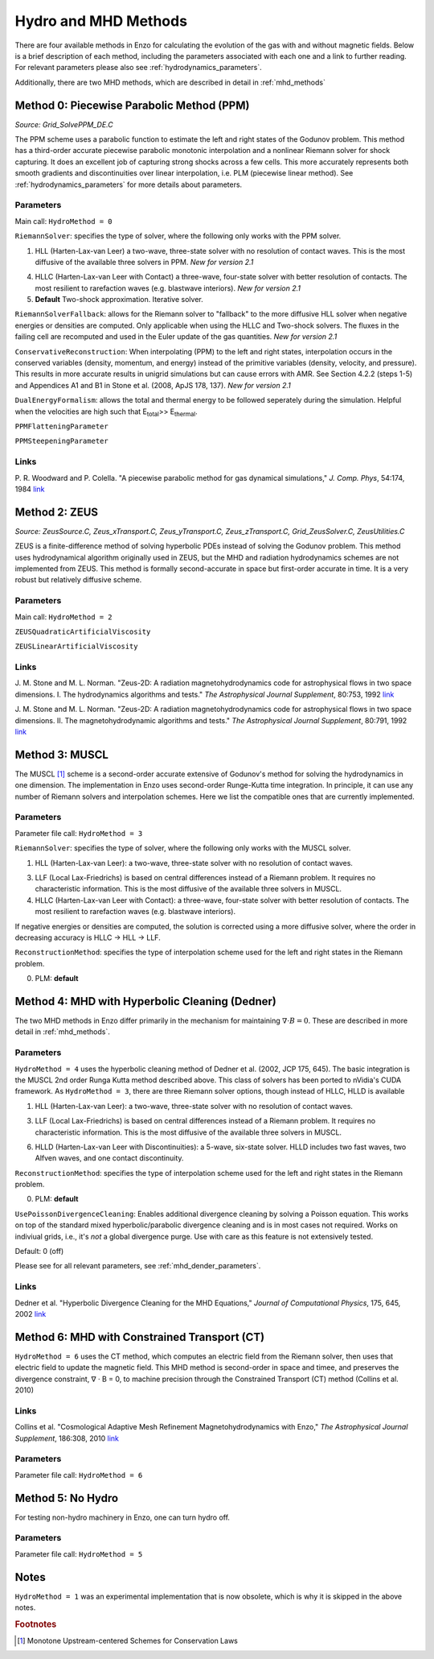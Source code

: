 .. _hydro_methods:

Hydro and MHD Methods
=====================

There are four available methods in Enzo for calculating the evolution
of the gas with and without magnetic fields. Below is a brief
description of each method, including the parameters associated with
each one and a link to further reading. 
For relevant parameters please also see :ref:`hydrodynamics_parameters`.

Additionally, there are two MHD methods, which are described in detail in :ref:`mhd_methods`

Method 0: Piecewise Parabolic Method (PPM)
------------------------------------------
*Source:  Grid_SolvePPM_DE.C*

The PPM scheme uses a parabolic function to estimate the left and
right states of the Godunov problem. This method has a third-order
accurate piecewise parabolic monotonic interpolation and a nonlinear
Riemann solver for shock capturing. It does an excellent job of
capturing strong shocks across a few cells. This more accurately
represents both smooth gradients and discontinuities over linear
interpolation, i.e. PLM (piecewise linear method). See
:ref:`hydrodynamics_parameters` for more details about parameters.

Parameters
^^^^^^^^^^

Main call: ``HydroMethod = 0``

``RiemannSolver``: specifies the type of solver, where the following
only works with the PPM solver.

1. HLL (Harten-Lax-van Leer) a two-wave, three-state solver with no
   resolution of contact waves.  This is the most diffusive of the
   available three solvers in PPM.  *New for version 2.1*

4. HLLC (Harten-Lax-van Leer with Contact) a three-wave, four-state
   solver with better resolution of contacts.  The most resilient to
   rarefaction waves (e.g. blastwave interiors). *New for version 2.1*

5. **Default** Two-shock approximation.  Iterative solver.

``RiemannSolverFallback``: allows for the Riemann solver to "fallback"
to the more diffusive HLL solver when negative energies or densities
are computed.  Only applicable when using the HLLC and Two-shock
solvers.  The fluxes in the failing cell are recomputed and used in
the Euler update of the gas quantities. *New for version 2.1*

``ConservativeReconstruction``: When interpolating (PPM) to the left
and right states, interpolation occurs in the conserved variables
(density, momentum, and energy) instead of the primitive variables
(density, velocity, and pressure).  This results in more accurate
results in unigrid simulations but can cause errors with AMR.  See
Section 4.2.2 (steps 1-5) and Appendices A1 and B1 in Stone et
al. (2008, ApJS 178, 137).  *New for version 2.1*

``DualEnergyFormalism``: allows the total and thermal energy to be
followed seperately during the simulation. Helpful when the velocities
are high such that E\ :sub:`total`\ >> E\ :sub:`thermal`.

``PPMFlatteningParameter``

``PPMSteepeningParameter``

Links
^^^^^

\ P. R. Woodward and P. Colella. "A piecewise parabolic method for gas
dynamical simulations," *J. Comp. Phys*, 54:174, 1984 `link
<https://seesar.lbl.gov/anag/publications/colella/A_1_4_1984.pdf>`__


Method 2: ZEUS
--------------
*Source: ZeusSource.C, Zeus_xTransport.C, Zeus_yTransport.C,
Zeus_zTransport.C, Grid_ZeusSolver.C, ZeusUtilities.C*

ZEUS is a finite-difference method of solving hyperbolic PDEs instead
of solving the Godunov problem. This method uses hydrodynamical
algorithm originally used in ZEUS, but the MHD and radiation
hydrodynamics schemes are not implemented from ZEUS. This method is
formally second-accurate in space but first-order accurate in time. It
is a very robust but relatively diffusive scheme.

Parameters
^^^^^^^^^^

Main call: ``HydroMethod = 2``

``ZEUSQuadraticArtificialViscosity``

``ZEUSLinearArtificialViscosity`` 


Links
^^^^^

\ J. M. Stone and M. L. Norman. "Zeus-2D: A radiation
magnetohydrodynamics code for astrophysical flows in two space
dimensions. I. The hydrodynamics algorithms and tests."  *The
Astrophysical Journal Supplement*, 80:753, 1992 `link
<http://adsabs.harvard.edu/abs/1992ApJS...80..753S>`__

\ J. M. Stone and M. L. Norman. "Zeus-2D: A radiation
magnetohydrodynamics code for astrophysical flows in two space
dimensions. II. The magnetohydrodynamic algorithms and tests." *The
Astrophysical Journal Supplement*, 80:791, 1992 `link
<http://adsabs.harvard.edu/abs/1992ApJS...80..791S>`__

Method 3: MUSCL
---------------

.. versionadded:: 2.0

The MUSCL [#f1]_ scheme is a second-order accurate extensive of Godunov's
method for solving the hydrodynamics in one dimension.  The
implementation in Enzo uses second-order Runge-Kutta time
integration.  In principle, it can use any number of Riemann solvers
and interpolation schemes.  Here we list the compatible ones that are
currently implemented.

Parameters
^^^^^^^^^^
Parameter file call: ``HydroMethod = 3``

``RiemannSolver``: specifies the type of solver, where the following
only works with the MUSCL solver.

1. HLL (Harten-Lax-van Leer): a two-wave, three-state solver with no
   resolution of contact waves.

3. LLF (Local Lax-Friedrichs) is based on central differences instead
   of a Riemann problem.  It requires no characteristic information.
   This is the most diffusive of the available three solvers in
   MUSCL.

4. HLLC (Harten-Lax-van Leer with Contact): a three-wave, four-state
   solver with better resolution of contacts.  The most resilient to
   rarefaction waves (e.g. blastwave interiors).

If negative energies or densities are computed, the solution is
corrected using a more diffusive solver, where the order in decreasing
accuracy is HLLC -> HLL -> LLF.

``ReconstructionMethod``: specifies the type of interpolation scheme
used for the left and right states in the Riemann problem.

0. PLM: **default**

Method 4: MHD with Hyperbolic Cleaning (Dedner)
-----------------------------------------------

The two MHD methods in Enzo differ primarily in the mechanism for maintaining
:math:`\nabla \cdot B = 0`.  
These are described in more detail in :ref:`mhd_methods`.

Parameters
^^^^^^^^^^

``HydroMethod = 4`` uses the hyperbolic cleaning method of Dedner et
al. (2002, JCP 175, 645).  The basic integration is the MUSCL 2nd
order Runga Kutta method described above. This class of solvers has
been ported to nVidia's CUDA framework.  As ``HydroMethod = 3``, there
are three Riemann solver options, though instead of HLLC, HLLD is
available

1. HLL (Harten-Lax-van Leer): a two-wave, three-state solver with no
   resolution of contact waves.

3. LLF (Local Lax-Friedrichs) is based on central differences instead
   of a Riemann problem.  It requires no characteristic information.
   This is the most diffusive of the available three solvers in
   MUSCL.

6. HLLD (Harten-Lax-van Leer with Discontinuities): a 5-wave, six-state
   solver.  HLLD includes two fast waves, two Alfven waves, and one contact
   discontinuity.  

``ReconstructionMethod``: specifies the type of interpolation scheme
used for the left and right states in the Riemann problem.

0. PLM: **default**

``UsePoissonDivergenceCleaning``:
Enables additional divergence cleaning by solving a Poisson equation.
This works on top of the standard mixed hyperbolic/parabolic divergence
cleaning
and is in most cases not required.
Works on indiviual grids, i.e., it's *not* a global divergence purge.
Use with care as this feature is not extensively tested.

Default: 0 (off)

Please see  for all relevant parameters, see :ref:`mhd_dender_parameters`.


Links
^^^^^

\ Dedner et al. "Hyperbolic Divergence Cleaning for the MHD
Equations,"
*Journal of Computational Physics*, 175, 645, 2002 `link
<https://https://ui.adsabs.harvard.edu/#abs/2010ApJS..186..308C/abstract>`__

Method 6: MHD with Constrained Transport (CT)
---------------------------------------------

``HydroMethod = 6`` uses the CT method, which computes an electric field from
the Riemann solver, then uses that electric field to update the magnetic field.
This MHD method is second-order in space and timee, and preserves
the divergence constraint, ∇ · B = 0, to machine precision through
the Constrained Transport (CT) method (Collins et al. 2010)

Links
^^^^^

\ Collins et al. "Cosmological Adaptive Mesh Refinement
Magnetohydrodynamics with Enzo,"
*The Astrophysical Journal Supplement*, 186:308, 2010 `link
<https://https://ui.adsabs.harvard.edu/#abs/2010ApJS..186..308C/abstract>`__

Parameters
^^^^^^^^^^
Parameter file call: ``HydroMethod = 6``

Method 5: No Hydro
------------------

.. versionadded:: 2.0

For testing non-hydro machinery in Enzo, one can turn hydro off.

Parameters
^^^^^^^^^^
Parameter file call: ``HydroMethod = 5``

Notes
-----

``HydroMethod = 1`` was an experimental implementation that is now
obsolete, which is why it is skipped in the above notes.

.. rubric:: Footnotes

.. [#f1] Monotone Upstream-centered Schemes for Conservation Laws
